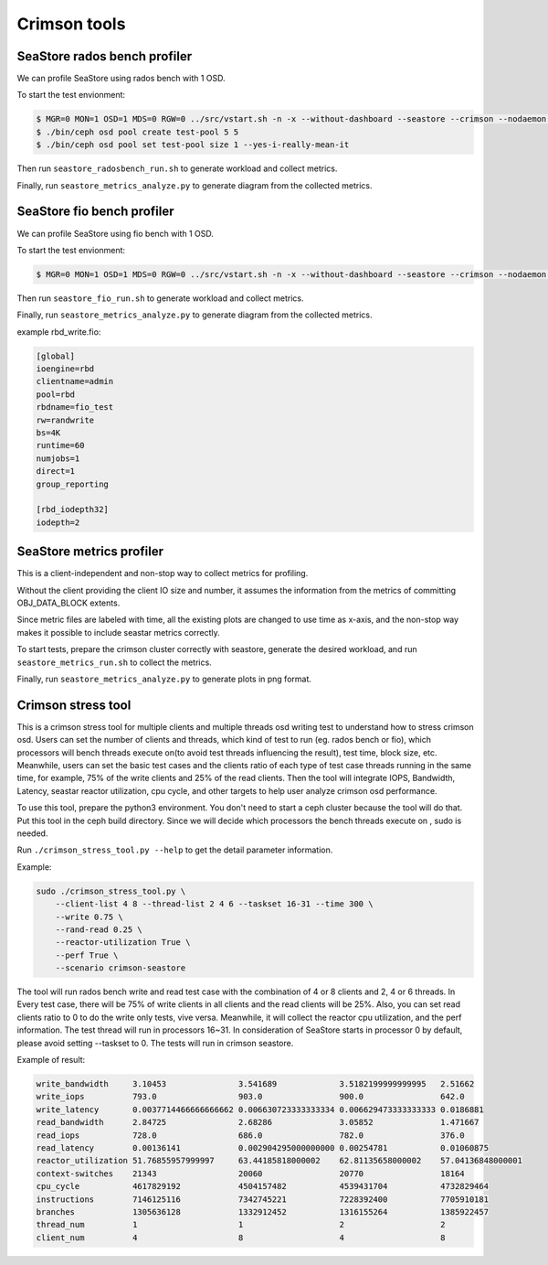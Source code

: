 =============
Crimson tools
=============

SeaStore rados bench profiler
=============================

We can profile SeaStore using rados bench with 1 OSD.

To start the test envionment:

.. code-block:: console

     $ MGR=0 MON=1 OSD=1 MDS=0 RGW=0 ../src/vstart.sh -n -x --without-dashboard --seastore --crimson --nodaemon --redirect-output
     $ ./bin/ceph osd pool create test-pool 5 5
     $ ./bin/ceph osd pool set test-pool size 1 --yes-i-really-mean-it

Then run ``seastore_radosbench_run.sh`` to generate workload and collect
metrics.

Finally, run ``seastore_metrics_analyze.py`` to generate diagram from the
collected metrics.

SeaStore fio bench profiler
===========================

We can profile SeaStore using fio bench with 1 OSD.

To start the test envionment:

.. code-block:: console

     $ MGR=0 MON=1 OSD=1 MDS=0 RGW=0 ../src/vstart.sh -n -x --without-dashboard --seastore --crimson --nodaemon --redirect-output

Then run ``seastore_fio_run.sh`` to generate workload and collect
metrics.

Finally, run ``seastore_metrics_analyze.py`` to generate diagram from the
collected metrics.

example rbd_write.fio:

.. code-block:: ini

  [global]
  ioengine=rbd
  clientname=admin
  pool=rbd
  rbdname=fio_test
  rw=randwrite
  bs=4K
  runtime=60
  numjobs=1
  direct=1
  group_reporting

  [rbd_iodepth32]
  iodepth=2

SeaStore metrics profiler
=========================

This is a client-independent and non-stop way to collect metrics for profiling.

Without the client providing the client IO size and number, it assumes the
information from the metrics of committing OBJ_DATA_BLOCK extents.

Since metric files are labeled with time, all the existing plots are changed to
use time as x-axis, and the non-stop way makes it possible to include seastar
metrics correctly.

To start tests, prepare the crimson cluster correctly with seastore, generate
the desired workload, and run ``seastore_metrics_run.sh`` to collect the
metrics.

Finally, run ``seastore_metrics_analyze.py`` to generate plots in png format.

Crimson stress tool
=======================

This is a crimson stress tool for multiple clients and multiple threads 
osd writing test to understand how to stress crimson osd. Users can set the 
number of clients and threads, which kind of test to run (eg. rados bench or 
fio), which processors will bench threads execute on(to avoid test threads 
influencing the result), test time, block size, etc.
Meanwhile, users can set the basic test cases and the clients ratio of each 
type of test case threads running in the same time, for example, 75% of the 
write clients and 25% of the read clients.
Then the tool will integrate IOPS, Bandwidth, Latency, seastar reactor 
utilization, cpu cycle, and other targets to help user analyze 
crimson osd performance.

To use this tool, prepare the python3 environment. You don't need to start a 
ceph cluster because the tool will do that. Put this tool in the ceph build 
directory. Since we will decide which processors the bench threads execute on
, sudo is needed.

Run ``./crimson_stress_tool.py --help`` to get the detail parameter information.

Example:

.. code-block:: console
    
    sudo ./crimson_stress_tool.py \ 
        --client-list 4 8 --thread-list 2 4 6 --taskset 16-31 --time 300 \ 
        --write 0.75 \
        --rand-read 0.25 \ 
        --reactor-utilization True \
        --perf True \
        --scenario crimson-seastore

The tool will run rados bench write and read test case with the combination 
of 4 or 8 clients and 2, 4 or 6 threads. In Every test case, there will be 75% of
write clients in all clients and the read clients will be 25%. Also, you can set
read clients ratio to 0 to do the write only tests, vive versa.
Meanwhile, it will collect the reactor cpu utilization, and the perf information. 
The test thread will run in processors 16~31. In consideration of SeaStore starts 
in processor 0 by default, please avoid setting --taskset to 0.
The tests will run in crimson seastore.

Example of result:

.. code-block:: console
    
    write_bandwidth     3.10453               3.541689             3.5182199999999995   2.51662
    write_iops          793.0                 903.0                900.0                642.0
    write_latency       0.0037714466666666662 0.006630723333333334 0.006629473333333333 0.0186881
    read_bandwidth      2.84725               2.68286              3.05852              1.471667
    read_iops           728.0                 686.0                782.0                376.0
    read_latency        0.00136141            0.002904295000000000 0.00254781           0.01060875
    reactor_utilization 51.76855957999997     63.44185818000002    62.81135658000002    57.04136848000001
    context-switches    21343                 20060                20770                18164
    cpu_cycle           4617829192            4504157482           4539431704           4732829464
    instructions        7146125116            7342745221           7228392400           7705910181
    branches            1305636128            1332912452           1316155264           1385922457
    thread_num          1                     1                    2                    2
    client_num          4                     8                    4                    8 
